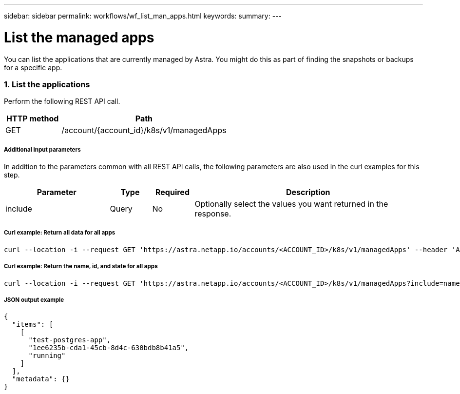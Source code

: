 ---
sidebar: sidebar
permalink: workflows/wf_list_man_apps.html
keywords:
summary:
---

= List the managed apps
:hardbreaks:
:nofooter:
:icons: font
:linkattrs:
:imagesdir: ./media/

[.lead]
You can list the applications that are currently managed by Astra. You might do this as part of finding the snapshots or backups for a specific app.

=== 1. List the applications

Perform the following REST API call.

[cols="25,75"*,options="header"]
|===
|HTTP method
|Path
|GET
|/account/{account_id}/k8s/v1/managedApps
|===

===== Additional input parameters

In addition to the parameters common with all REST API calls, the following parameters are also used in the curl examples for this step.

[cols="25,10,10,55"*,options="header"]
|===
|Parameter
|Type
|Required
|Description
|include
|Query
|No
|Optionally select the values you want returned in the response.
|===

===== Curl example: Return all data for all apps
[source,curl]
curl --location -i --request GET 'https://astra.netapp.io/accounts/<ACCOUNT_ID>/k8s/v1/managedApps' --header 'Accept: */*' --header 'Authorization: Bearer <API_TOKEN>'

===== Curl example: Return the name, id, and state for all apps
[source,curl]
curl --location -i --request GET 'https://astra.netapp.io/accounts/<ACCOUNT_ID>/k8s/v1/managedApps?include=name,id,state' --header 'Accept: */*' --header 'Authorization: Bearer <API_TOKEN>'

===== JSON output example
[source,json]
{
  "items": [
    [
      "test-postgres-app",
      "1ee6235b-cda1-45cb-8d4c-630bdb8b41a5",
      "running"
    ]
  ],
  "metadata": {}
}
